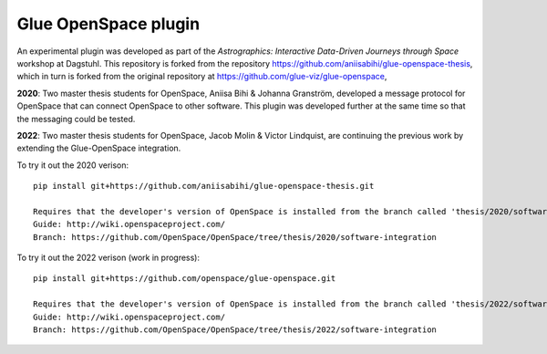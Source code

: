 Glue OpenSpace plugin
====================================

An experimental plugin was developed as part of the *Astrographics: Interactive Data-Driven Journeys through Space* workshop at Dagstuhl. This repository is forked from the repository https://github.com/aniisabihi/glue-openspace-thesis, which in turn is forked from the original repository at https://github.com/glue-viz/glue-openspace,

**2020**: Two master thesis students for OpenSpace, Aniisa Bihi & Johanna Granström, developed a message protocol for OpenSpace that can connect OpenSpace to other software. This plugin was developed further at the same time so that the messaging could be tested.

**2022**: Two master thesis students for OpenSpace, Jacob Molin & Victor Lindquist, are continuing the previous work by extending the Glue-OpenSpace integration.

To try it out the 2020 verison::

    pip install git+https://github.com/aniisabihi/glue-openspace-thesis.git
    
    Requires that the developer's version of OpenSpace is installed from the branch called 'thesis/2020/software-integration'
    Guide: http://wiki.openspaceproject.com/
    Branch: https://github.com/OpenSpace/OpenSpace/tree/thesis/2020/software-integration
    

To try it out the 2022 verison (work in progress)::

    pip install git+https://github.com/openspace/glue-openspace.git
    
    Requires that the developer's version of OpenSpace is installed from the branch called 'thesis/2022/software-integration'
    Guide: http://wiki.openspaceproject.com/
    Branch: https://github.com/OpenSpace/OpenSpace/tree/thesis/2022/software-integration
    
